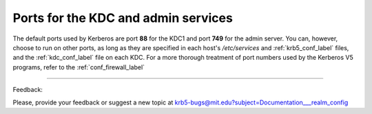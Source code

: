 Ports for the KDC and admin services
======================================

The default ports used by Kerberos are port **88** for the KDC1 and port **749** for the admin server. You can, however, choose to run on other ports, as long as they are specified in each host's */etc/services* and :ref:`krb5_conf_label` files, and the :ref:`kdc_conf_label` file on each KDC. For a more thorough treatment of port numbers used by the Kerberos V5 programs, refer to the :ref:`conf_firewall_label`

------------

Feedback:

Please, provide your feedback or suggest a new topic at krb5-bugs@mit.edu?subject=Documentation___realm_config

